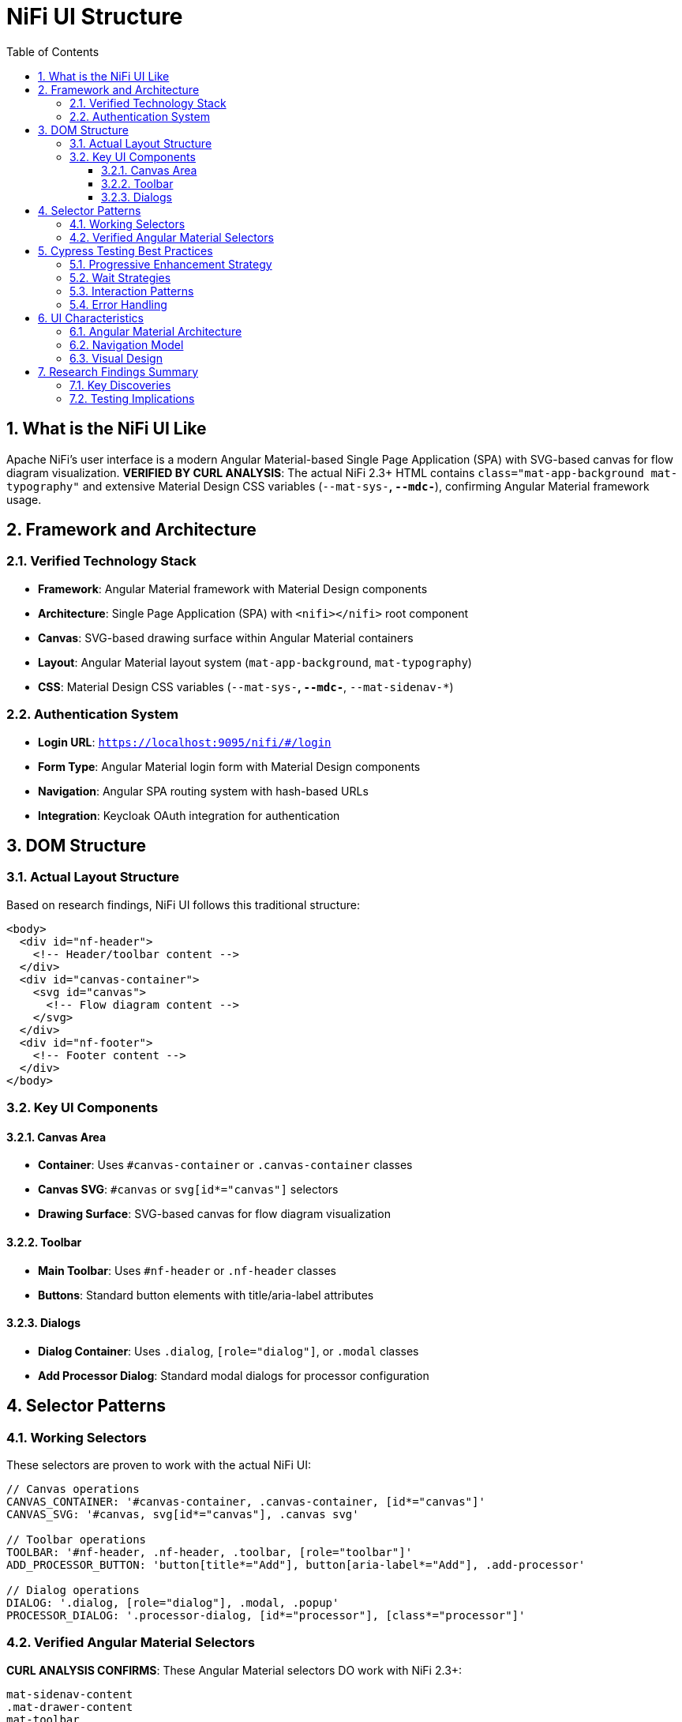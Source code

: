 = NiFi UI Structure
:toc: left
:toclevels: 3
:sectnums:
:icons: font
:source-highlighter: highlight.js

== What is the NiFi UI Like

Apache NiFi's user interface is a modern Angular Material-based Single Page Application (SPA) with SVG-based canvas for flow diagram visualization. **VERIFIED BY CURL ANALYSIS**: The actual NiFi 2.3+ HTML contains `class="mat-app-background mat-typography"` and extensive Material Design CSS variables (`--mat-sys-*`, `--mdc-*`), confirming Angular Material framework usage.

== Framework and Architecture

=== Verified Technology Stack
* **Framework**: Angular Material framework with Material Design components
* **Architecture**: Single Page Application (SPA) with `<nifi></nifi>` root component
* **Canvas**: SVG-based drawing surface within Angular Material containers
* **Layout**: Angular Material layout system (`mat-app-background`, `mat-typography`)
* **CSS**: Material Design CSS variables (`--mat-sys-*`, `--mdc-*`, `--mat-sidenav-*`)

=== Authentication System
* **Login URL**: `https://localhost:9095/nifi/#/login`
* **Form Type**: Angular Material login form with Material Design components
* **Navigation**: Angular SPA routing system with hash-based URLs
* **Integration**: Keycloak OAuth integration for authentication

== DOM Structure

=== Actual Layout Structure
Based on research findings, NiFi UI follows this traditional structure:

[source,html]
----
<body>
  <div id="nf-header">
    <!-- Header/toolbar content -->
  </div>
  <div id="canvas-container">
    <svg id="canvas">
      <!-- Flow diagram content -->
    </svg>
  </div>
  <div id="nf-footer">
    <!-- Footer content -->
  </div>
</body>
----

=== Key UI Components

==== Canvas Area
* **Container**: Uses `#canvas-container` or `.canvas-container` classes
* **Canvas SVG**: `#canvas` or `svg[id*="canvas"]` selectors
* **Drawing Surface**: SVG-based canvas for flow diagram visualization

==== Toolbar
* **Main Toolbar**: Uses `#nf-header` or `.nf-header` classes
* **Buttons**: Standard button elements with title/aria-label attributes

==== Dialogs
* **Dialog Container**: Uses `.dialog`, `[role="dialog"]`, or `.modal` classes
* **Add Processor Dialog**: Standard modal dialogs for processor configuration

== Selector Patterns

=== Working Selectors
These selectors are proven to work with the actual NiFi UI:

[source,javascript]
----
// Canvas operations
CANVAS_CONTAINER: '#canvas-container, .canvas-container, [id*="canvas"]'
CANVAS_SVG: '#canvas, svg[id*="canvas"], .canvas svg'

// Toolbar operations
TOOLBAR: '#nf-header, .nf-header, .toolbar, [role="toolbar"]'
ADD_PROCESSOR_BUTTON: 'button[title*="Add"], button[aria-label*="Add"], .add-processor'

// Dialog operations
DIALOG: '.dialog, [role="dialog"], .modal, .popup'
PROCESSOR_DIALOG: '.processor-dialog, [id*="processor"], [class*="processor"]'
----

=== Verified Angular Material Selectors
**CURL ANALYSIS CONFIRMS**: These Angular Material selectors DO work with NiFi 2.3+:

[source,css]
----
mat-sidenav-content
.mat-drawer-content
mat-toolbar
mat-dialog-container
----

*Verification Results (from actual NiFi HTML):*
* Angular Material CSS classes: `mat-app-background mat-typography` found in body
* Material Design CSS variables: `--mat-sys-*`, `--mdc-*`, `--mat-sidenav-*` extensively used
* Angular component: `<nifi></nifi>` root component confirmed
* SPA architecture: ES modules with `type="module"` scripts

== Cypress Testing Best Practices

=== Progressive Enhancement Strategy
Use multiple selector strategies for robustness:

[source,javascript]
----
// Try multiple selector strategies
function findCanvas() {
  const selectors = [
    '#canvas',
    'svg[id*="canvas"]', 
    '.canvas svg',
    'svg',
    '[role="img"]'
  ];

  for (const selector of selectors) {
    const element = Cypress.$(selector);
    if (element.length > 0) {
      return selector;
    }
  }
  throw new Error('Canvas not found with any selector');
}
----

=== Wait Strategies
NiFi UI loads asynchronously, so use proper waits:

[source,javascript]
----
// Wait for canvas to be ready
cy.get('svg', { timeout: 15000 }).should('be.visible')
cy.get('svg').should('have.attr', 'width')
cy.get('svg').should('have.attr', 'height')
----

=== Interaction Patterns
NiFi uses specific interaction patterns:

[source,javascript]
----
// Right-click for context menu
cy.get('svg').rightclick(400, 300)

// Double-click to add processor
cy.get('svg').dblclick(400, 300)

// Drag and drop for connections
cy.get('.processor').trigger('mousedown')
cy.get('svg').trigger('mousemove', { clientX: 500, clientY: 400 })
cy.get('svg').trigger('mouseup')
----

=== Error Handling
Robust element finding with fallbacks:

[source,javascript]
----
// Robust element finding
cy.get('body').then(($body) => {
  if ($body.find('#canvas').length > 0) {
    // Use #canvas
  } else if ($body.find('svg').length > 0) {
    // Use svg fallback
  } else {
    throw new Error('No canvas found');
  }
});
----

== UI Characteristics

=== Angular Material Architecture
* **Material Design Components**: UI built with Angular Material components and Material Design CSS
* **Component-Based Selectors**: Reliable Angular Material selectors (`mat-*` classes)
* **SVG Canvas**: Flow diagram rendered in SVG within Angular Material containers

=== Navigation Model
* **Hash-Based URLs**: URLs use hash-based routing (e.g., `#/login`)
* **Angular SPA Navigation**: Single Page Application routing patterns
* **Material Layout**: Angular Material layout system with sidenav containers

=== Visual Design
* **Material Design**: Google's Material Design principles with Angular Material components
* **Material Theme**: Material Design theme system with CSS variables
* **Responsive Layout**: Angular Material responsive layout system

== Research Findings Summary

=== Key Discoveries
1. **Angular Material Framework Confirmed**: NiFi 2.3+ DOES use Angular Material framework (verified by curl analysis)
2. **Material Design Architecture**: Uses Angular Material components with Material Design CSS variables
3. **SVG-Based Canvas**: Flow diagrams rendered in SVG within Angular Material containers
4. **Component-Based Selectors**: Primary components use Angular Material selectors (`mat-*` classes)

=== Testing Implications
* Use Angular Material selectors (`mat-sidenav-content`, `mat-toolbar`, `mat-dialog-container`)
* Implement Angular-aware testing patterns for SPA navigation
* Focus on SVG interaction patterns within Material Design containers
* Use proper wait strategies for Angular component loading
